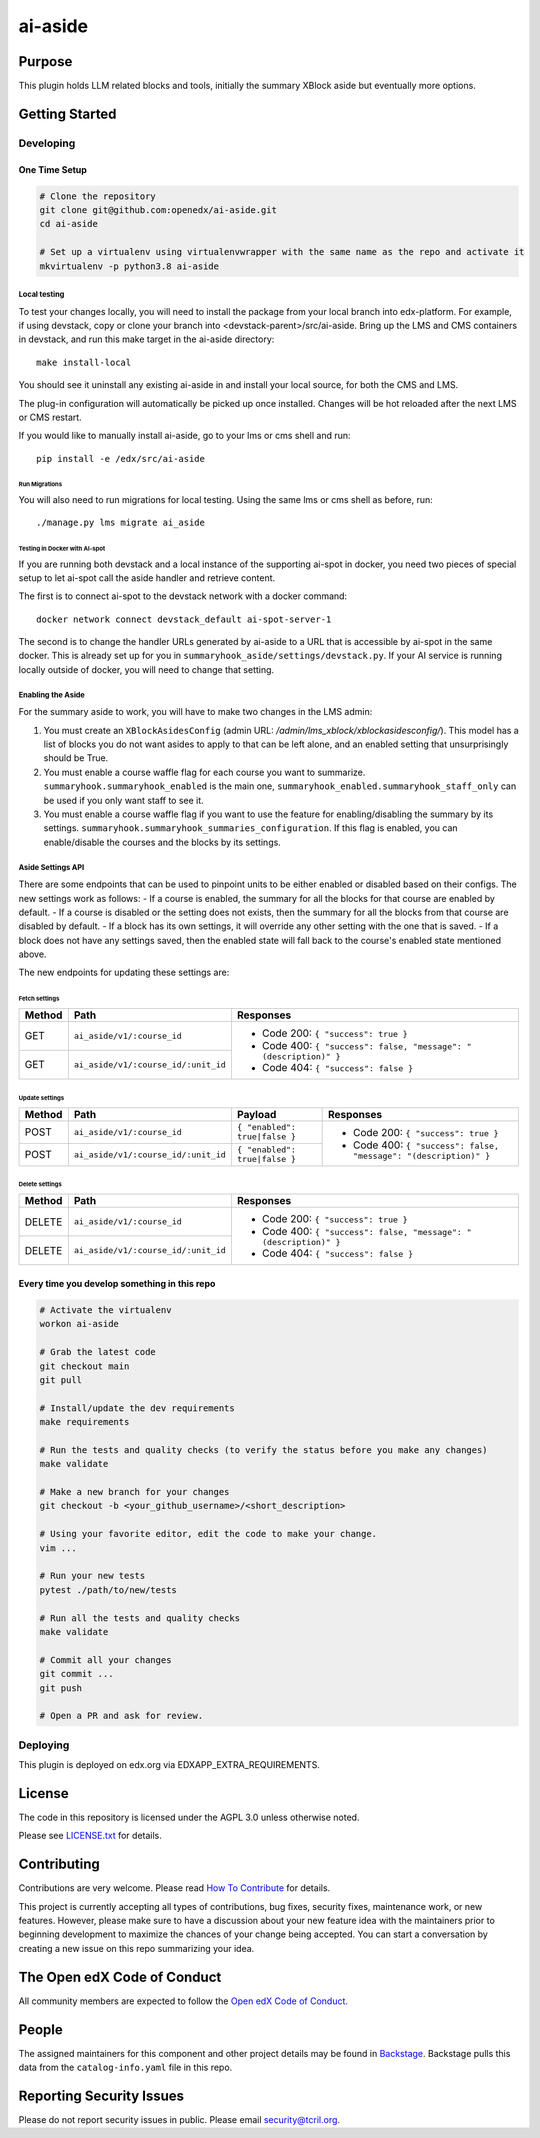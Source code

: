 ai-aside
#############################

|pypi-badge| |ci-badge| |codecov-badge| |doc-badge| |pyversions-badge|
|license-badge| |status-badge|

Purpose
*******

This plugin holds LLM related blocks and tools, initially the summary XBlock aside but eventually more options.

Getting Started
***************

Developing
==========

One Time Setup
--------------
.. code-block::

  # Clone the repository
  git clone git@github.com:openedx/ai-aside.git
  cd ai-aside

  # Set up a virtualenv using virtualenvwrapper with the same name as the repo and activate it
  mkvirtualenv -p python3.8 ai-aside

Local testing
~~~~~~~~~~~~~
To test your changes locally, you will need to install the package from your local branch into edx-platform. For example, if using devstack, copy or clone your branch into <devstack-parent>/src/ai-aside. Bring up the LMS and CMS containers in devstack, and run this make target in the ai-aside directory::

  make install-local

You should see it uninstall any existing ai-aside in and install your local source, for both the CMS and LMS.

The plug-in configuration will automatically be picked up once installed. Changes will be hot reloaded after the next LMS or CMS restart.

If you would like to manually install ai-aside, go to your lms or cms shell and run::

  pip install -e /edx/src/ai-aside


Run Migrations
..............
You will also need to run migrations for local testing. Using the same lms or cms shell as before, run::

  ./manage.py lms migrate ai_aside


Testing in Docker with AI-spot
..............................

If you are running both devstack and a local instance of the supporting ai-spot in docker, you need two pieces of special setup to let ai-spot call the aside handler and retrieve content.

The first is to connect ai-spot to the devstack network with a docker command::

  docker network connect devstack_default ai-spot-server-1

The second is to change the handler URLs generated by ai-aside to a URL that is accessible by ai-spot in the same docker. This is already set up for you in ``summaryhook_aside/settings/devstack.py``. If your AI service is running locally outside of docker, you will need to change that setting.


Enabling the Aside
~~~~~~~~~~~~~~~~~~

For the summary aside to work, you will have to make two changes in the LMS admin:

1. You must create an ``XBlockAsidesConfig`` (admin URL: `/admin/lms_xblock/xblockasidesconfig/`). This model has a list of blocks you do not want asides to apply to that can be left alone, and an enabled setting that unsurprisingly should be True.

2. You must enable a course waffle flag for each course you want to summarize. ``summaryhook.summaryhook_enabled`` is the main one, ``summaryhook_enabled.summaryhook_staff_only`` can be used if you only want staff to see it.

3. You must enable a course waffle flag if you want to use the feature for enabling/disabling the summary by its settings. ``summaryhook.summaryhook_summaries_configuration``. If this flag is enabled, you can enable/disable the courses and the blocks by its settings.

Aside Settings API
~~~~~~~~~~~~~~~~~~

There are some endpoints that can be used to pinpoint units to be either enabled or disabled based on their configs. The new settings work as follows:
- If a course is enabled, the summary for all the blocks for that course are enabled by default.
- If a course is disabled or the setting does not exists, then the summary for all the blocks from that course are disabled by default.
- If a block has its own settings, it will override any other setting with the one that is saved.
- If a block does not have any settings saved, then the enabled state will fall back to the course's enabled state mentioned above.

The new endpoints for updating these settings are:

Fetch settings
..............

+--------+-------------------------------------+-------------------------------------------------------------------+
| Method | Path                                | Responses                                                         |
+========+=====================================+===================================================================+
| GET    | ``ai_aside/v1/:course_id``          | - Code 200: ``{ "success": true }``                               |
+--------+-------------------------------------+ - Code 400: ``{ "success": false, "message": "(description)" }``  |
| GET    | ``ai_aside/v1/:course_id/:unit_id`` | - Code 404: ``{ "success": false }``                              |
+--------+-------------------------------------+-------------------------------------------------------------------+

Update settings
...............

+--------+-------------------------------------+-------------------------------+------------------------------------------------------------------+
| Method | Path                                | Payload                       | Responses                                                        |
+========+=====================================+===============================+==================================================================+
| POST   | ``ai_aside/v1/:course_id``          | ``{ "enabled": true|false }`` | - Code 200: ``{ "success": true }``                              |
+--------+-------------------------------------+-------------------------------+ - Code 400: ``{ "success": false, "message": "(description)" }`` |
| POST   | ``ai_aside/v1/:course_id/:unit_id`` | ``{ "enabled": true|false }`` |                                                                  |
+--------+-------------------------------------+-------------------------------+------------------------------------------------------------------+

Delete settings
...............

+--------+-------------------------------------+-------------------------------------------------------------------+
| Method | Path                                | Responses                                                         |
+========+=====================================+===================================================================+
| DELETE | ``ai_aside/v1/:course_id``          | - Code 200: ``{ "success": true }``                               |
+--------+-------------------------------------+ - Code 400: ``{ "success": false, "message": "(description)" }``  |
| DELETE | ``ai_aside/v1/:course_id/:unit_id`` | - Code 404: ``{ "success": false }``                              |
+--------+-------------------------------------+-------------------------------------------------------------------+

Every time you develop something in this repo
---------------------------------------------
.. code-block::

  # Activate the virtualenv
  workon ai-aside

  # Grab the latest code
  git checkout main
  git pull

  # Install/update the dev requirements
  make requirements

  # Run the tests and quality checks (to verify the status before you make any changes)
  make validate

  # Make a new branch for your changes
  git checkout -b <your_github_username>/<short_description>

  # Using your favorite editor, edit the code to make your change.
  vim ...

  # Run your new tests
  pytest ./path/to/new/tests

  # Run all the tests and quality checks
  make validate

  # Commit all your changes
  git commit ...
  git push

  # Open a PR and ask for review.

Deploying
=========

This plugin is deployed on edx.org via EDXAPP_EXTRA_REQUIREMENTS.

License
*******

The code in this repository is licensed under the AGPL 3.0 unless
otherwise noted.

Please see `LICENSE.txt <LICENSE.txt>`_ for details.

Contributing
************

Contributions are very welcome.
Please read `How To Contribute <https://openedx.org/r/how-to-contribute>`_ for details.

This project is currently accepting all types of contributions, bug fixes,
security fixes, maintenance work, or new features.  However, please make sure
to have a discussion about your new feature idea with the maintainers prior to
beginning development to maximize the chances of your change being accepted.
You can start a conversation by creating a new issue on this repo summarizing
your idea.

The Open edX Code of Conduct
****************************

All community members are expected to follow the `Open edX Code of Conduct`_.

.. _Open edX Code of Conduct: https://openedx.org/code-of-conduct/

People
******

The assigned maintainers for this component and other project details may be
found in `Backstage`_. Backstage pulls this data from the ``catalog-info.yaml``
file in this repo.

.. _Backstage: https://open-edx-backstage.herokuapp.com/catalog/default/component/ai-aside

Reporting Security Issues
*************************

Please do not report security issues in public. Please email security@tcril.org.

.. |pypi-badge| image:: https://img.shields.io/pypi/v/ai-aside.svg
    :target: https://pypi.python.org/pypi/ai-aside/
    :alt: PyPI

.. |ci-badge| image:: https://github.com/openedx/ai-aside/workflows/Python%20CI/badge.svg?branch=main
    :target: https://github.com/openedx/ai-aside/actions
    :alt: CI

.. |codecov-badge| image:: https://codecov.io/github/openedx/ai-aside/coverage.svg?branch=main
    :target: https://codecov.io/github/openedx/ai-aside?branch=main
    :alt: Codecov

.. |doc-badge| image:: https://readthedocs.org/projects/ai-aside/badge/?version=latest
    :target: https://docs.openedx.org/projects/ai-aside
    :alt: Documentation

.. |pyversions-badge| image:: https://img.shields.io/pypi/pyversions/ai-aside.svg
    :target: https://pypi.python.org/pypi/ai-aside/
    :alt: Supported Python versions

.. |license-badge| image:: https://img.shields.io/github/license/openedx/ai-aside.svg
    :target: https://github.com/openedx/ai-aside/blob/main/LICENSE.txt
    :alt: License

.. TODO: Choose one of the statuses below and remove the other status-badge lines.
.. |status-badge| image:: https://img.shields.io/badge/Status-Experimental-yellow
.. .. |status-badge| image:: https://img.shields.io/badge/Status-Maintained-brightgreen
.. .. |status-badge| image:: https://img.shields.io/badge/Status-Deprecated-orange
.. .. |status-badge| image:: https://img.shields.io/badge/Status-Unsupported-red
